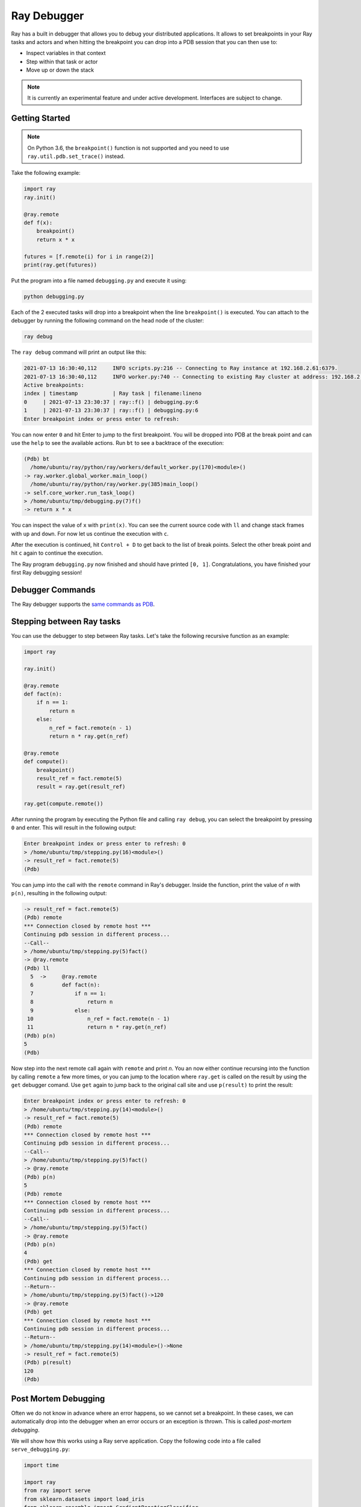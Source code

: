 Ray Debugger
=============

Ray has a built in debugger that allows you to debug your distributed applications. It allows
to set breakpoints in your Ray tasks and actors and when hitting the breakpoint you can
drop into a PDB session that you can then use to:

- Inspect variables in that context
- Step within that task or actor
- Move up or down the stack

.. note::

    It is currently an experimental feature and under active development. Interfaces are subject to change.

Getting Started
---------------

.. note::

    On Python 3.6, the ``breakpoint()`` function is not supported and you need to use
    ``ray.util.pdb.set_trace()`` instead.

Take the following example:

.. code-block:: python

    import ray
    ray.init()

    @ray.remote
    def f(x):
        breakpoint()
        return x * x

    futures = [f.remote(i) for i in range(2)]
    print(ray.get(futures))

Put the program into a file named ``debugging.py`` and execute it using:

.. code-block:: bash

    python debugging.py


Each of the 2 executed tasks will drop into a breakpoint when the line
``breakpoint()`` is executed. You can attach to the debugger by running
the following command on the head node of the cluster:

.. code-block:: bash

    ray debug

The ``ray debug`` command will print an output like this:

.. code-block:: text

    2021-07-13 16:30:40,112	INFO scripts.py:216 -- Connecting to Ray instance at 192.168.2.61:6379.
    2021-07-13 16:30:40,112	INFO worker.py:740 -- Connecting to existing Ray cluster at address: 192.168.2.61:6379
    Active breakpoints:
    index | timestamp           | Ray task | filename:lineno
    0     | 2021-07-13 23:30:37 | ray::f() | debugging.py:6
    1     | 2021-07-13 23:30:37 | ray::f() | debugging.py:6
    Enter breakpoint index or press enter to refresh:


You can now enter ``0`` and hit Enter to jump to the first breakpoint. You will be dropped into PDB
at the break point and can use the ``help`` to see the available actions. Run ``bt`` to see a backtrace
of the execution:

.. code-block:: text

    (Pdb) bt
      /home/ubuntu/ray/python/ray/workers/default_worker.py(170)<module>()
    -> ray.worker.global_worker.main_loop()
      /home/ubuntu/ray/python/ray/worker.py(385)main_loop()
    -> self.core_worker.run_task_loop()
    > /home/ubuntu/tmp/debugging.py(7)f()
    -> return x * x

You can inspect the value of ``x`` with ``print(x)``. You can see the current source code with ``ll``
and change stack frames with ``up`` and ``down``. For now let us continue the execution with ``c``.

After the execution is continued, hit ``Control + D`` to get back to the list of break points. Select
the other break point and hit ``c`` again to continue the execution.

The Ray program ``debugging.py`` now finished and should have printed ``[0, 1]``. Congratulations, you
have finished your first Ray debugging session!

Debugger Commands
-----------------

The Ray debugger supports the
`same commands as PDB
<https://docs.python.org/3/library/pdb.html#debugger-commands>`_.

Stepping between Ray tasks
--------------------------

You can use the debugger to step between Ray tasks. Let's take the
following recursive function as an example:

.. code-block:: python

    import ray

    ray.init()

    @ray.remote
    def fact(n):
        if n == 1:
            return n
        else:
            n_ref = fact.remote(n - 1)
            return n * ray.get(n_ref)

    @ray.remote
    def compute():
        breakpoint()
        result_ref = fact.remote(5)
        result = ray.get(result_ref)

    ray.get(compute.remote())


After running the program by executing the Python file and calling
``ray debug``, you can select the breakpoint by pressing ``0`` and
enter. This will result in the following output:

.. code-block:: python

    Enter breakpoint index or press enter to refresh: 0
    > /home/ubuntu/tmp/stepping.py(16)<module>()
    -> result_ref = fact.remote(5)
    (Pdb)

You can jump into the call with the ``remote`` command in Ray's debugger.
Inside the function, print the value of `n` with ``p(n)``, resulting in
the following output:

.. code-block:: python

    -> result_ref = fact.remote(5)
    (Pdb) remote
    *** Connection closed by remote host ***
    Continuing pdb session in different process...
    --Call--
    > /home/ubuntu/tmp/stepping.py(5)fact()
    -> @ray.remote
    (Pdb) ll
      5  ->	@ray.remote
      6  	def fact(n):
      7  	    if n == 1:
      8  	        return n
      9  	    else:
     10  	        n_ref = fact.remote(n - 1)
     11  	        return n * ray.get(n_ref)
    (Pdb) p(n)
    5
    (Pdb)

Now step into the next remote call again with
``remote`` and print `n`. You an now either continue recursing into
the function by calling ``remote`` a few more times, or you can jump
to the location where ``ray.get`` is called on the result by using the
``get`` debugger comand. Use ``get`` again to jump back to the original
call site and use ``p(result)`` to print the result:

.. code-block:: python

    Enter breakpoint index or press enter to refresh: 0
    > /home/ubuntu/tmp/stepping.py(14)<module>()
    -> result_ref = fact.remote(5)
    (Pdb) remote
    *** Connection closed by remote host ***
    Continuing pdb session in different process...
    --Call--
    > /home/ubuntu/tmp/stepping.py(5)fact()
    -> @ray.remote
    (Pdb) p(n)
    5
    (Pdb) remote
    *** Connection closed by remote host ***
    Continuing pdb session in different process...
    --Call--
    > /home/ubuntu/tmp/stepping.py(5)fact()
    -> @ray.remote
    (Pdb) p(n)
    4
    (Pdb) get
    *** Connection closed by remote host ***
    Continuing pdb session in different process...
    --Return--
    > /home/ubuntu/tmp/stepping.py(5)fact()->120
    -> @ray.remote
    (Pdb) get
    *** Connection closed by remote host ***
    Continuing pdb session in different process...
    --Return--
    > /home/ubuntu/tmp/stepping.py(14)<module>()->None
    -> result_ref = fact.remote(5)
    (Pdb) p(result)
    120
    (Pdb)


Post Mortem Debugging
---------------------

Often we do not know in advance where an error happens, so we cannot set a breakpoint. In these cases,
we can automatically drop into the debugger when an error occurs or an exception is thrown. This is called *post-mortem debugging*.

We will show how this works using a Ray serve application. Copy the following code into a file called
``serve_debugging.py``:

.. code-block:: python

    import time

    import ray
    from ray import serve
    from sklearn.datasets import load_iris
    from sklearn.ensemble import GradientBoostingClassifier

    # Train model
    iris_dataset = load_iris()
    model = GradientBoostingClassifier()
    model.fit(iris_dataset["data"], iris_dataset["target"])

    # Define Ray Serve model,
    class BoostingModel:
        def __init__(self):
            self.model = model
            self.label_list = iris_dataset["target_names"].tolist()

        def __call__(self, flask_request):
            payload = flask_request.json["vector"]
            print("Worker: received flask request with data", payload)

            prediction = self.model.predict([payload])[0]
            human_name = self.label_list[prediction]
            return {"result": human_name}

    # Deploy model
    client = serve.start()
    client.create_backend("iris:v1", BoostingModel)
    client.create_endpoint("iris_classifier", backend="iris:v1", route="/iris")

    time.sleep(3600.0)

Let's start the program with the post-mortem debugging activated (``RAY_PDB=1``):

.. code-block:: bash

    RAY_PDB=1 python serve_debugging.py

The flag ``RAY_PDB=1`` will have the effect that if an exception happens, Ray will
drop into the debugger instead of propagating it further. Let's see how this works!
First query the model with an invalid request using

.. code-block:: bash

    python -c 'import requests; response = requests.get("http://localhost:8000/iris", json={"vector": [1.2, 1.0, 1.1, "a"]})'

When the ``serve_debugging.py`` driver hits the breakpoint, it will tell you to run
``ray debug``. After we do that, we see an output like the following:

.. code-block:: text

    Active breakpoints:
    index | timestamp           | Ray task                                     | filename:lineno
    0     | 2021-07-13 23:49:14 | ray::RayServeWrappedReplica.handle_request() | /home/ubuntu/ray/python/ray/serve/backend_worker.py:249
    Traceback (most recent call last):

      File "/home/ubuntu/ray/python/ray/serve/backend_worker.py", line 242, in invoke_single
        result = await method_to_call(*args, **kwargs)

      File "serve_debugging.py", line 24, in __call__
        prediction = self.model.predict([payload])[0]

      File "/home/ubuntu/anaconda3/lib/python3.7/site-packages/sklearn/ensemble/_gb.py", line 1188, in predict
        raw_predictions = self.decision_function(X)

      File "/home/ubuntu/anaconda3/lib/python3.7/site-packages/sklearn/ensemble/_gb.py", line 1143, in decision_function
        X = check_array(X, dtype=DTYPE, order="C", accept_sparse='csr')

      File "/home/ubuntu/anaconda3/lib/python3.7/site-packages/sklearn/utils/validation.py", line 63, in inner_f
        return f(*args, **kwargs)

      File "/home/ubuntu/anaconda3/lib/python3.7/site-packages/sklearn/utils/validation.py", line 673, in check_array
        array = np.asarray(array, order=order, dtype=dtype)

      File "/home/ubuntu/anaconda3/lib/python3.7/site-packages/numpy/core/_asarray.py", line 83, in asarray
        return array(a, dtype, copy=False, order=order)

    ValueError: could not convert string to float: 'a'

    Enter breakpoint index or press enter to refresh:

We now press ``0`` and then Enter to enter the debugger. With ``ll`` we can see the context and with
``print(a)`` we an print the array that causes the problem. As we see, it contains a string (``'a'``)
instead of a number as the last element.

In a similar manner as above, you can also debug Ray actors. Happy debugging!

Debugging APIs
--------------

See :ref:`package-ref-debugging-apis`.